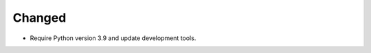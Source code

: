 .. A new scriv changelog fragment.
..
.. Uncomment the header that is right (remove the leading dots).
..
.. Infrastructure
.. **************
..
.. - A bullet item for the Infrastructure category.
..
.. Added
.. *****
..
.. - A bullet item for the Added category.
..
.. Fixed
.. *****
..
.. - A bullet item for the Fixed category.
..
.. Removed
.. *******
..
.. - A bullet item for the Removed category.
..
Changed
*******

- Require Python version 3.9 and update development tools.
..

